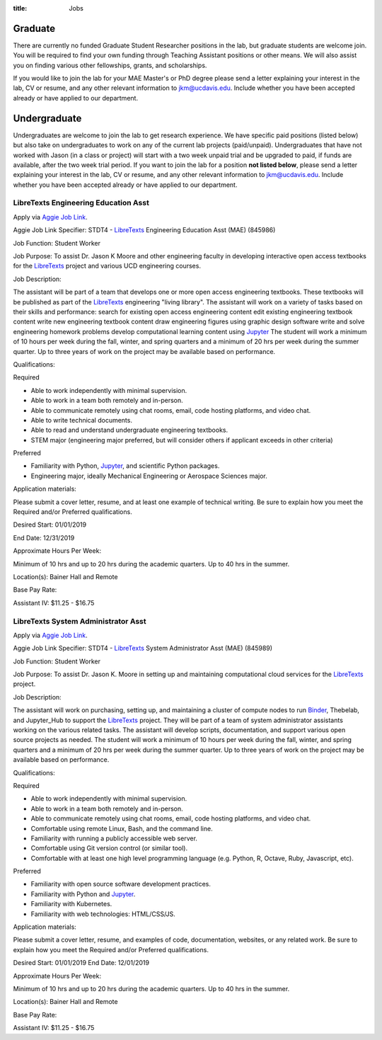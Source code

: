 :title: Jobs

Graduate
========

There are currently no funded Graduate Student Researcher positions in the lab,
but graduate students are welcome join. You will be required to find your own
funding through Teaching Assistant positions or other means. We will also
assist you on finding various other fellowships, grants, and scholarships.

If you would like to join the lab for your MAE Master's or PhD degree please
send a letter explaining your interest in the lab, CV or resume, and any other
relevant information to jkm@ucdavis.edu. Include whether you have been accepted
already or have applied to our department.

Undergraduate
=============

Undergraduates are welcome to join the lab to get research experience. We have
specific paid positions (listed below) but also take on undergraduates to work
on any of the current lab projects (paid/unpaid). Undergraduates that have not
worked with Jason (in a class or project) will start with a two week unpaid
trial and be upgraded to paid, if funds are available, after the two week trial
period. If you want to join the lab for a position **not listed below**, please
send a letter explaining your interest in the lab, CV or resume, and any other
relevant information to jkm@ucdavis.edu. Include whether you have been accepted
already or have applied to our department.

LibreTexts Engineering Education Asst
-------------------------------------

Apply via `Aggie Job Link`_.

Aggie Job Link Specifier: STDT4 - LibreTexts_ Engineering Education Asst (MAE) (845986)

Job Function: Student Worker

Job Purpose: To assist Dr. Jason K Moore and other engineering faculty in
developing interactive open access textbooks for the LibreTexts_ project and
various UCD engineering courses.

Job Description:

The assistant will be part of a team that develops one or more open access
engineering textbooks. These textbooks will be published as part of the
LibreTexts_ engineering "living library". The assistant will work on a variety
of tasks based on their skills and performance: search for existing open access
engineering content edit existing engineering textbook content write new
engineering textbook content draw engineering figures using graphic design
software write and solve engineering homework problems develop computational
learning content using Jupyter_ The student will work a minimum of 10 hours per
week during the fall, winter, and spring quarters and a minimum of 20 hrs per
week during the summer quarter. Up to three years of work on the project may be
available based on performance.

Qualifications:

Required

- Able to work independently with minimal supervision.
- Able to work in a team both remotely and in-person.
- Able to communicate remotely using chat rooms, email, code hosting platforms,
  and video chat.
- Able to write technical documents.
- Able to read and understand undergraduate engineering textbooks.
- STEM major (engineering major preferred, but will consider others if
  applicant exceeds in other criteria)

Preferred

- Familiarity with Python, Jupyter_, and scientific Python packages.
- Engineering major, ideally Mechanical Engineering or Aerospace Sciences
  major.

Application materials:

Please submit a cover letter, resume, and at least one example of technical
writing. Be sure to explain how you meet the Required and/or Preferred
qualifications.

Desired Start: 01/01/2019

End Date: 12/31/2019

Approximate Hours Per Week:

Minimum of 10 hrs and up to 20 hrs during the academic quarters. Up to 40 hrs in the summer.

Location(s): Bainer Hall and Remote

Base Pay Rate:

Assistant IV: $11.25 - $16.75

LibreTexts System Administrator Asst
------------------------------------

Apply via `Aggie Job Link`_.

Aggie Job Link Specifier: STDT4 - LibreTexts_ System Administrator Asst (MAE) (845989)

Job Function: Student Worker

Job Purpose: To assist Dr. Jason K. Moore in setting up and maintaining
computational cloud services for the LibreTexts_ project.

Job Description:

The assistant will work on purchasing, setting up, and maintaining a cluster of
compute nodes to run Binder_, Thebelab, and Jupyter_Hub to support the LibreTexts_
project. They will be part of a team of system administrator assistants working
on the various related tasks. The assistant will develop scripts,
documentation, and support various open source projects as needed. The student
will work a minimum of 10 hours per week during the fall, winter, and spring
quarters and a minimum of 20 hrs per week during the summer quarter. Up to
three years of work on the project may be available based on performance.

Qualifications:

Required

- Able to work independently with minimal supervision.
- Able to work in a team both remotely and in-person.
- Able to communicate remotely using chat rooms, email, code hosting platforms,
  and video chat.
- Comfortable using remote Linux, Bash, and the command line.
- Familiarity with running a publicly accessible web server.
- Comfortable using Git version control (or similar tool).
- Comfortable with at least one high level programming language (e.g. Python,
  R, Octave, Ruby, Javascript, etc).

Preferred

- Familiarity with open source software development practices.
- Familiarity with Python and Jupyter_.
- Familiarity with Kubernetes.
- Familiarity with web technologies: HTML/CSS/JS.

Application materials:

Please submit a cover letter, resume, and examples of code, documentation,
websites, or any related work. Be sure to explain how you meet the Required
and/or Preferred qualifications.

Desired Start: 01/01/2019
End Date: 12/01/2019

Approximate Hours Per Week:

Minimum of 10 hrs and up to 20 hrs during the academic quarters. Up to 40 hrs in the summer.

Location(s): Bainer Hall and Remote

Base Pay Rate:

Assistant IV: $11.25 - $16.75

.. _LibreTexts: http://libretexts.org
.. _Jupyter: http://jupyter.org
.. _ThebeLab: https://github.com/minrk/thebelab
.. _Binder: http://mybinder.org
.. _Aggie Job Link: https://icc.ucdavis.edu/find/resources/ajl
